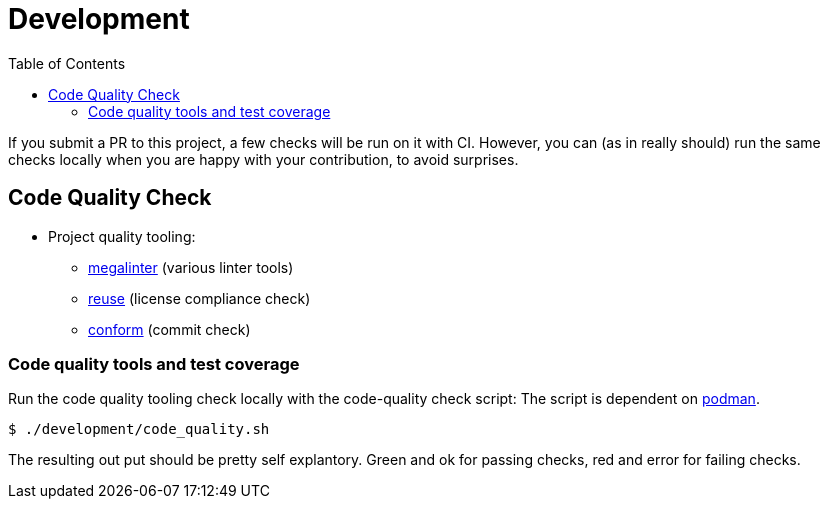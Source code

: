 // SPDX-FileCopyrightText: 2023 Digg - Agency for Digital Government
//
// SPDX-License-Identifier: CC0-1.0
= Development
:toc:

If you submit a PR to this project, a few checks will be run on it with CI.
However, you can (as in really should) run the same checks locally when you are happy
with your contribution, to avoid surprises.

[[code-quality]]
== Code Quality Check

* Project quality tooling:
** https://github.com/oxsecurity/megalinter[megalinter] (various linter tools)
** https://github.com/fsfe/reuse-tool[reuse] (license compliance check)
** https://github.com/siderolabs/conform[conform] (commit check)

=== Code quality tools and test coverage

Run the code quality tooling check locally with the code-quality check script:
The script is dependent on https://podman.io/[podman].

[source,shell]
----
$ ./development/code_quality.sh
----
The resulting out put should be pretty self explantory.
Green and ok for passing checks, red and error for failing checks.


